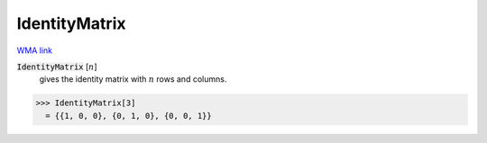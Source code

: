 IdentityMatrix
==============

`WMA link <https://reference.wolfram.com/language/ref/IdentityMatrix.html>`_


:code:`IdentityMatrix` [:math:`n`]
    gives the identity matrix with :math:`n` rows and columns.





>>> IdentityMatrix[3]
  = {{1, 0, 0}, {0, 1, 0}, {0, 0, 1}}

